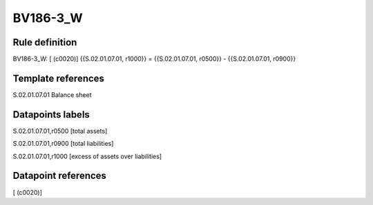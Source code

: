 =========
BV186-3_W
=========

Rule definition
---------------

BV186-3_W: [ (c0020)] {{S.02.01.07.01, r1000}} = {{S.02.01.07.01, r0500}} - {{S.02.01.07.01, r0900}}


Template references
-------------------

S.02.01.07.01 Balance sheet


Datapoints labels
-----------------

S.02.01.07.01,r0500 [total assets]

S.02.01.07.01,r0900 [total liabilities]

S.02.01.07.01,r1000 [excess of assets over liabilities]



Datapoint references
--------------------

[ (c0020)]